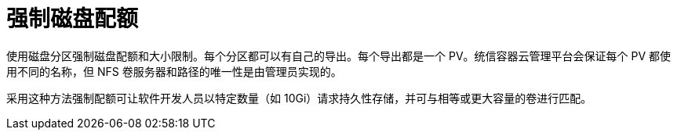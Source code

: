 // Module included in the following assemblies:
//
// * storage/persistent_storage/persistent-storage-nfs.adoc

[id="nfs-enforcing-disk-quota_{context}"]
= 强制磁盘配额

使用磁盘分区强制磁盘配额和大小限制。每个分区都可以有自己的导出。每个导出都是一个 PV。统信容器云管理平台会保证每个 PV 都使用不同的名称，但 NFS 卷服务器和路径的唯一性是由管理员实现的。

采用这种方法强制配额可让软件开发人员以特定数量（如 10Gi）请求持久性存储，并可与相等或更大容量的卷进行匹配。
